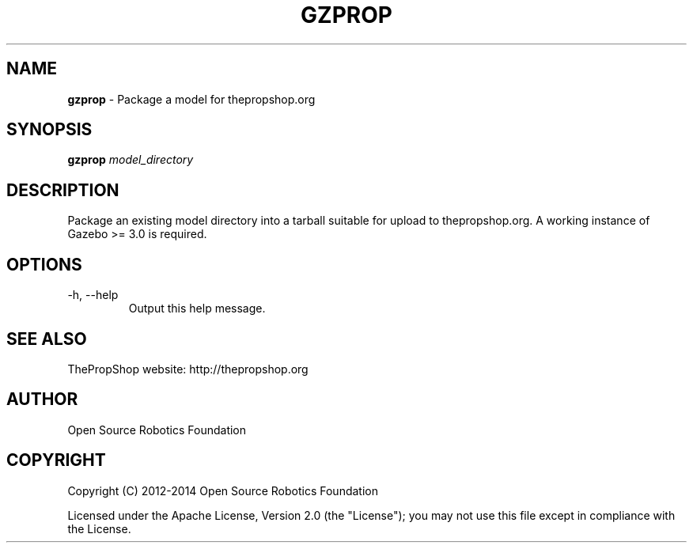 .\" generated with Ronn/v0.7.3
.\" http://github.com/rtomayko/ronn/tree/0.7.3
.
.TH "GZPROP" "1" "July 2014" "" ""
.
.SH "NAME"
\fBgzprop\fR \- Package a model for thepropshop\.org
.
.SH "SYNOPSIS"
\fBgzprop\fR \fImodel_directory\fR
.
.SH "DESCRIPTION"
Package an existing model directory into a tarball suitable for upload to thepropshop\.org\. A working instance of Gazebo >= 3\.0 is required\.
.
.SH "OPTIONS"
.
.TP
\-h, \-\-help
Output this help message\.
.
.SH "SEE ALSO"
ThePropShop website: http://thepropshop\.org
.
.SH "AUTHOR"
Open Source Robotics Foundation
.
.SH "COPYRIGHT"
Copyright (C) 2012\-2014 Open Source Robotics Foundation
.
.P
Licensed under the Apache License, Version 2\.0 (the "License"); you may not use this file except in compliance with the License\.
